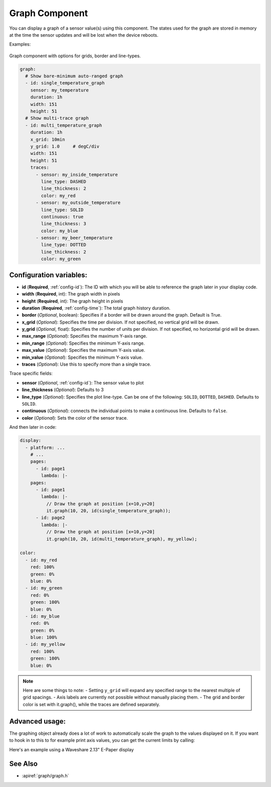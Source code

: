 .. _display-graphs:

Graph Component
===============

.. seo::
    :description: Instructions for displaying graphs in ESPHome.
    :image: chart-line.svg

You can display a graph of a sensor value(s) using this component. The states used for the graph are stored in
memory at the time the sensor updates and will be lost when the device reboots.

Examples:

.. figure:: images/display_rendering_graph.png
    :align: center

Graph component with options for grids, border and line-types.

.. code-block:: yaml

    graph:
      # Show bare-minimum auto-ranged graph
      - id: single_temperature_graph
        sensor: my_temperature
        duration: 1h
        width: 151
        height: 51
      # Show multi-trace graph
      - id: multi_temperature_graph
        duration: 1h
        x_grid: 10min
        y_grid: 1.0     # degC/div
        width: 151
        height: 51
        traces:
          - sensor: my_inside_temperature
            line_type: DASHED
            line_thickness: 2
            color: my_red
          - sensor: my_outside_temperature
            line_type: SOLID
            continuous: true
            line_thickness: 3
            color: my_blue
          - sensor: my_beer_temperature
            line_type: DOTTED
            line_thickness: 2
            color: my_green

Configuration variables:
------------------------

- **id** (**Required**, :ref:`config-id`): The ID with which you will be able to reference the graph later
  in your display code.
- **width** (**Required**, int): The graph width in pixels
- **height** (**Required**, int): The graph height in pixels
- **duration** (**Required**, :ref:`config-time`): The total graph history duration.
- **border** (*Optional*, boolean): Specifies if a border will be drawn around the graph. Default is True.
- **x_grid** (*Optional*): Specifies the time per division. If not specified, no vertical grid will be drawn.
- **y_grid** (*Optional*, float): Specifies the number of units per division. If not specified, no horizontal grid will be drawn.
- **max_range** (*Optional*): Specifies the maximum Y-axis range.
- **min_range** (*Optional*): Specifies the minimum Y-axis range.
- **max_value** (*Optional*): Specifies the maximum Y-axis value.
- **min_value** (*Optional*): Specifies the minimum Y-axis value.
- **traces** (*Optional*): Use this to specify more than a single trace.

Trace specific fields:

- **sensor** (*Optional*, :ref:`config-id`): The sensor value to plot
- **line_thickness** (*Optional*): Defaults to 3
- **line_type** (*Optional*): Specifies the plot line-type. Can be one of the following: ``SOLID``, ``DOTTED``, ``DASHED``. Defaults to ``SOLID``.
- **continuous** (*Optional*): connects the individual points to make a continuous line.  Defaults to ``false``.
- **color** (*Optional*): Sets the color of the sensor trace.

And then later in code:

.. code-block:: yaml

    display:
      - platform: ...
        # ...
        pages:
          - id: page1
            lambda: |-
        pages:
          - id: page1
            lambda: |-
              // Draw the graph at position [x=10,y=20]
              it.graph(10, 20, id(single_temperature_graph));
          - id: page2
            lambda: |-
              // Draw the graph at position [x=10,y=20]
              it.graph(10, 20, id(multi_temperature_graph), my_yellow);

    color:
      - id: my_red
        red: 100%
        green: 0%
        blue: 0%
      - id: my_green
        red: 0%
        green: 100%
        blue: 0%
      - id: my_blue
        red: 0%
        green: 0%
        blue: 100%
      - id: my_yellow
        red: 100%
        green: 100%
        blue: 0%
.. note::

    Here are some things to note:
    - Setting ``y_grid`` will expand any specified range to the nearest multiple of grid spacings.
    - Axis labels are currently not possible without manually placing them.
    - The grid and border color is set with it.graph(), while the traces are defined separately.

Advanced usage:
---------------
The graphing object already does a lot of work to automatically scale the graph to the values displayed on it.  
If you want to hook in to this to for example print axis values, you can get the current limits by calling:

.. code-block:: yaml
    id(my_graph).get_value_min()
    id(my_graph).get_value_max()

Here's an example using a Waveshare 2.13" E-Paper display

.. code-block:: yaml
    graph:
      - id: my_graph
        height: 61
        width: 220
        duration: 
          days: 0
          hours: 0
          minutes: 5
        border: True
        y_grid: 100
        min_value: 0
        traces:
          - sensor: sens
            line_type: SOLID
            line_thickness: 2
            continuous: True
    
    font:
      - file:
          type: gfonts
          family: Literata
          weight: 400
        id: literata_tiny
        size: 13
    spi:
      clk_pin: GPIO13
      mosi_pin: GPIO14
    
    display:
      - platform: waveshare_epaper
        id: disp
        cs_pin: GPIO15
        dc_pin: GPIO27
        reset_pin: GPIO26
        busy_pin: GPIO25
        model: 2.13inv3
        full_update_every: 60
        rotation: 270
        update_interval: 5s
        pages: 
          - id: home_screen
            lambda: |-
              int y_start = 50;

              it.printf(it.get_width()-220, y_start, id(literata_tiny), TextAlign::CENTER_RIGHT, "%.0f", id(my_graph).get_value_max());
              it.printf(it.get_width()-220, y_start + 61, id(literata_tiny), TextAlign::CENTER_RIGHT, "%.0f", id(my_graph).get_value_min());
              it.graph(it.get_width()-220, y_start, id(my_graph));
              ESP_LOGD("custom", "%f, %f", id(my_graph).get_value_min(), id(my_graph).get_value_max());

See Also
--------
- :apiref:`graph/graph.h`
